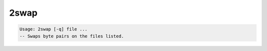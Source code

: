 *****
2swap
*****

.. _2swap:

.. contents:: 
    :depth: 4 

.. code-block:: none

    Usage: 2swap [-q] file ...
    -- Swaps byte pairs on the files listed.
